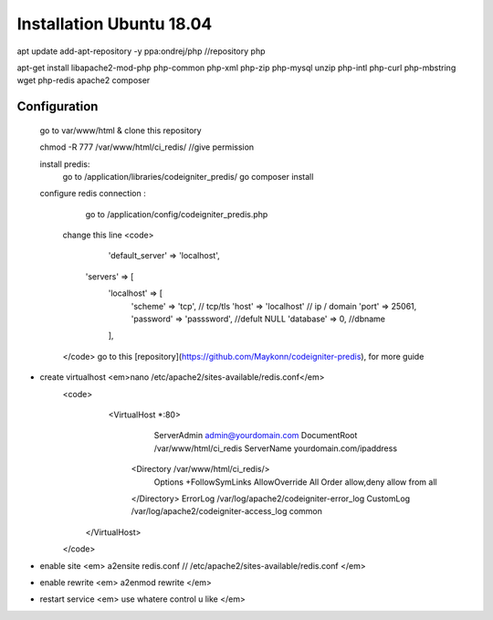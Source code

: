 ###################
Installation Ubuntu 18.04
###################

apt update 
add-apt-repository -y ppa:ondrej/php //repository php

apt-get install libapache2-mod-php php-common php-xml php-zip php-mysql unzip php-intl php-curl php-mbstring wget php-redis apache2 composer


*******************
Configuration
*******************

 go to var/www/html & clone this repository

 chmod -R 777 /var/www/html/ci_redis/  //give permission

 install predis: 
	 go to /application/libraries/codeigniter_predis/
	 go composer install 
	
 configure redis connection :
	 go to /application/config/codeigniter_predis.php 
	change this line
	<code> 
		 'default_server' => 'localhost',
            'servers' => [
                'localhost' => [
                    'scheme' => 'tcp', // tcp/tls
                    'host' => 'localhost' // ip / domain
                    'port' => 25061, 
                    'password' => 'passsword', //defult NULL
                    'database' => 0, //dbname
                ],
	</code>
	go to this [repository](https://github.com/Maykonn/codeigniter-predis), for more guide
- create virtualhost <em>nano /etc/apache2/sites-available/redis.conf</em>
	<code> 
			<VirtualHost *:80>
				 ServerAdmin admin@yourdomain.com
				 DocumentRoot /var/www/html/ci_redis
				 ServerName yourdomain.com/ipaddress
			 <Directory /var/www/html/ci_redis/>
					Options +FollowSymLinks
					AllowOverride All
					Order allow,deny
					allow from all	
			 </Directory>
			 ErrorLog /var/log/apache2/codeigniter-error_log
			 CustomLog /var/log/apache2/codeigniter-access_log common
		</VirtualHost>
	</code>
- enable site <em> a2ensite redis.conf // /etc/apache2/sites-available/redis.conf </em>
- enable rewrite <em> a2enmod rewrite </em>
- restart service <em> use whatere control u like  </em>
